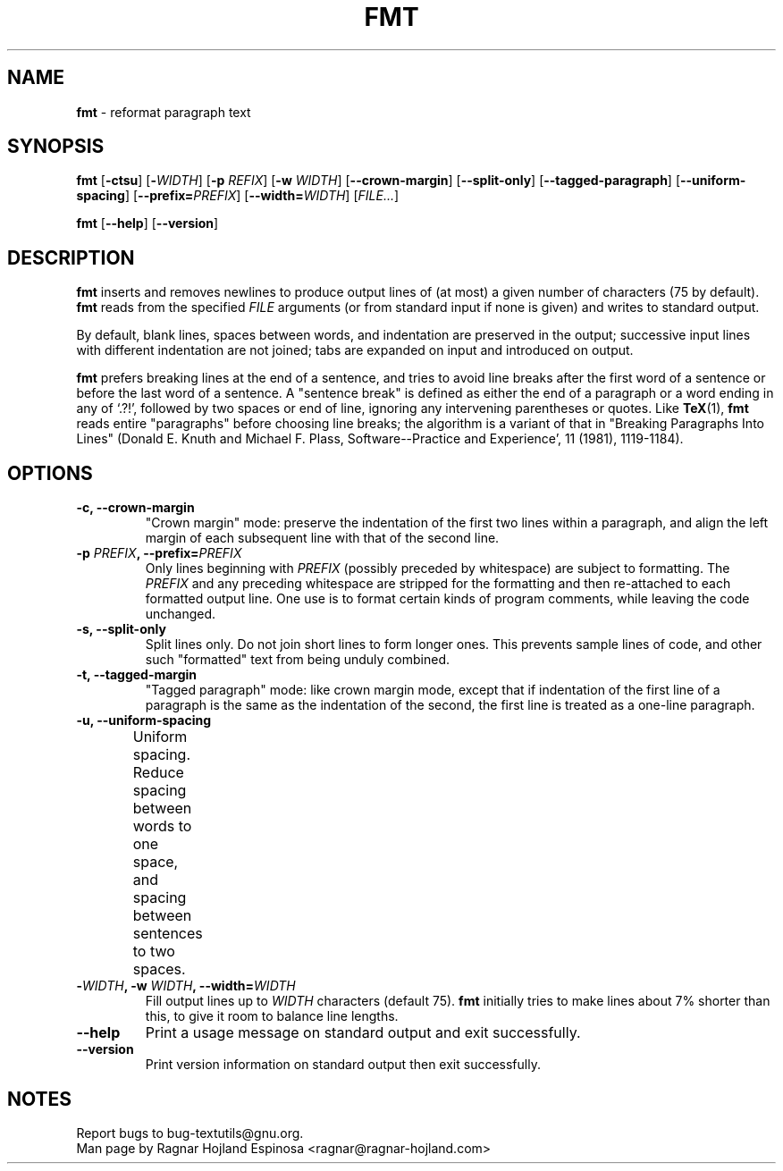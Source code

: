 .\" You may copy, distribute and modify under the terms of the LDP General
.\" Public License as specified in the LICENSE file that comes with the
.\" gnumaniak distribution
.\"
.\" The author kindly requests that no comments regarding the "better"
.\" suitability or up-to-date notices of any info documentation alternative
.\" is added without contacting him first.
.\"
.\" (C) 2002 Ragnar Hojland Espinosa <ragnar@ragnar-hojland.com>
.\"
.\"	GNU fmt man page
.\"	man pages are NOT obsolete!
.\"	<ragnar@ragnar-hojland.com>
.TH FMT 1 "7 October 2002" "GNU textutils 2.1"
.SH NAME
\fBfmt\fR \- reformat paragraph text
.SH SYNOPSIS
.B fmt
.RB [ \-ctsu "] [" -\fIWIDTH\fR "] [" "\-p \fIREFIX\fR" "] [" "\-w \fIWIDTH\fR" ]
.RB [ \-\-crown\-margin ]
.RB [ \-\-split\-only ]
.RB [ \-\-tagged\-paragraph ]
.RB [ \-\-uniform\-spacing ]
.RB [ "\-\-prefix=\fIPREFIX\fR" ] 
.RB [ "\-\-width=\fIWIDTH\fR" ]
.RI [ FILE... ]

.BR fmt " [" \-\-help "] [" \-\-version ]
.SH DESCRIPTION
.B fmt
inserts and removes newlines to produce output lines of (at most) a
given number of characters (75 by default).  \fBfmt\fR reads from the
specified
.I FILE
arguments (or from standard input if none is given) and writes to standard
output.

By default, blank lines, spaces between words, and indentation are
preserved in the output; successive input lines with different
indentation are not joined; tabs are expanded on input and introduced on
output.

\fBfmt\fR prefers breaking lines at the end of a sentence, and tries to
avoid line breaks after the first word of a sentence or before the last
word of a sentence.  A "sentence break" is defined as either the end of
a paragraph or a word ending in any of `.?!', followed by two spaces or
end of line, ignoring any intervening parentheses or quotes.  Like
\fBTeX\fR(1), \fBfmt\fR reads entire "paragraphs" before choosing line
breaks; the algorithm is a variant of that in "Breaking Paragraphs Into
Lines" (Donald E. Knuth and Michael F. Plass, Software--Practice and
Experience', 11 (1981), 1119-1184).
.SH OPTIONS
.TP
.B \-c, \-\-crown\-margin
"Crown margin" mode: preserve the indentation of the first two
lines within a paragraph, and align the left margin of each
subsequent line with that of the second line.
.TP
.B \-p \fIPREFIX\fB, \-\-prefix=\fIPREFIX
Only lines beginning with \fIPREFIX\fR (possibly preceded by whitespace)
are subject to formatting. The \fIPREFIX\fR and any preceding whitespace
are stripped for the formatting and then re-attached to each
formatted output line.  One use is to format certain kinds of
program comments, while leaving the code unchanged.
.TP
.B \-s, \-\-split\-only
Split lines only.  Do not join short lines to form longer ones.
This prevents sample lines of code, and other such "formatted"
text from being unduly combined.
.TP
.B \-t, \-\-tagged\-margin
"Tagged paragraph" mode: like crown margin mode, except that if
indentation of the first line of a paragraph is the same as the
indentation of the second, the first line is treated as a one-line
paragraph.
.TP	  
.B \-u, \-\-uniform\-spacing
Uniform spacing.  Reduce spacing between words to one space, and
spacing between sentences to two spaces.		    
.TP
.B \-\fIWIDTH\fB, \-w \fIWIDTH\fB, \-\-width=\fIWIDTH
Fill output lines up to \fIWIDTH\fR characters (default 75).  \fBfmt\fR
initially tries to make lines about 7% shorter than this, to give
it room to balance line lengths.
.TP
.B "\-\-help"
Print a usage message on standard output and exit successfully.
.TP
.B "\-\-version"
Print version information on standard output then exit successfully.
.SH NOTES
Report bugs to bug-textutils@gnu.org.
.br
Man page by Ragnar Hojland Espinosa <ragnar@ragnar-hojland.com>
